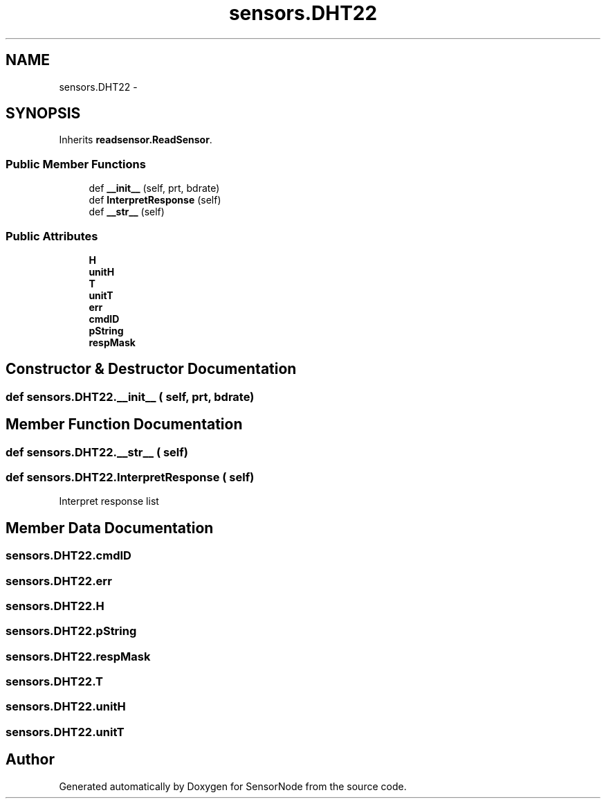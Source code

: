 .TH "sensors.DHT22" 3 "Tue Apr 4 2017" "Version 0.2" "SensorNode" \" -*- nroff -*-
.ad l
.nh
.SH NAME
sensors.DHT22 \- 
.SH SYNOPSIS
.br
.PP
.PP
Inherits \fBreadsensor\&.ReadSensor\fP\&.
.SS "Public Member Functions"

.in +1c
.ti -1c
.RI "def \fB__init__\fP (self, prt, bdrate)"
.br
.ti -1c
.RI "def \fBInterpretResponse\fP (self)"
.br
.ti -1c
.RI "def \fB__str__\fP (self)"
.br
.in -1c
.SS "Public Attributes"

.in +1c
.ti -1c
.RI "\fBH\fP"
.br
.ti -1c
.RI "\fBunitH\fP"
.br
.ti -1c
.RI "\fBT\fP"
.br
.ti -1c
.RI "\fBunitT\fP"
.br
.ti -1c
.RI "\fBerr\fP"
.br
.ti -1c
.RI "\fBcmdID\fP"
.br
.ti -1c
.RI "\fBpString\fP"
.br
.ti -1c
.RI "\fBrespMask\fP"
.br
.in -1c
.SH "Constructor & Destructor Documentation"
.PP 
.SS "def sensors\&.DHT22\&.__init__ ( self,  prt,  bdrate)"

.SH "Member Function Documentation"
.PP 
.SS "def sensors\&.DHT22\&.__str__ ( self)"

.SS "def sensors\&.DHT22\&.InterpretResponse ( self)"

.PP
.nf
Interpret response list 
.fi
.PP
 
.SH "Member Data Documentation"
.PP 
.SS "sensors\&.DHT22\&.cmdID"

.SS "sensors\&.DHT22\&.err"

.SS "sensors\&.DHT22\&.H"

.SS "sensors\&.DHT22\&.pString"

.SS "sensors\&.DHT22\&.respMask"

.SS "sensors\&.DHT22\&.T"

.SS "sensors\&.DHT22\&.unitH"

.SS "sensors\&.DHT22\&.unitT"


.SH "Author"
.PP 
Generated automatically by Doxygen for SensorNode from the source code\&.
